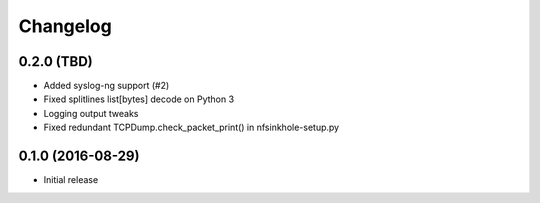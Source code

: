 Changelog
=========

0.2.0 (TBD)
-----------

- Added syslog-ng support (#2)
- Fixed splitlines list[bytes] decode on Python 3
- Logging output tweaks
- Fixed redundant TCPDump.check_packet_print() in nfsinkhole-setup.py

0.1.0 (2016-08-29)
------------------

- Initial release